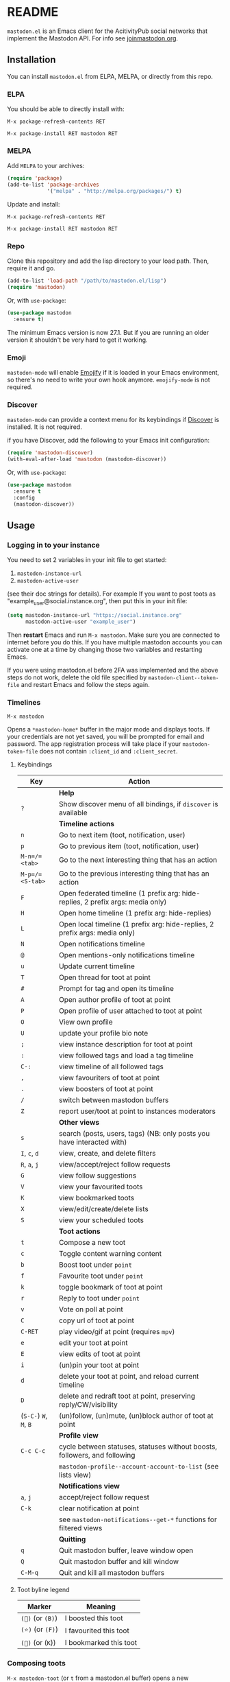 #+TEXINFO_DIR_CATEGORY: Emacs
#+TEXINFO_DIR_TITLE: Mastodon: (mastodon).
#+TEXINFO_DIR_DESC: Client for Mastodon on ActivityPub networks.

@@html: <a href="https://melpa.org/#/mastodon"><img alt="MELPA" src="https://melpa.org/packages/mastodon-badge.svg"/></a>@@

@@html: <a href="https://ci.codeberg.org/martianh/mastodon.el"><img alt="Build Status" src="https://ci.codeberg.org/api/badges/martianh/mastodon.el/status.svg"></a>@@

* README

=mastodon.el= is an Emacs client for the AcitivityPub social networks that
implement the Mastodon API. For info see [[https://joinmastodon.org/][joinmastodon.org]].

** Installation

You can install =mastodon.el= from ELPA, MELPA, or directly from this repo.

*** ELPA

You should be able to directly install with:

=M-x package-refresh-contents RET=

=M-x package-install RET mastodon RET=

*** MELPA

Add =MELPA= to your archives:

#+BEGIN_SRC emacs-lisp
  (require 'package)
  (add-to-list 'package-archives
               '("melpa" . "http://melpa.org/packages/") t)
#+END_SRC

Update and install:

=M-x package-refresh-contents RET=

=M-x package-install RET mastodon RET=

*** Repo

Clone this repository and add the lisp directory to your load path.
Then, require it and go.

#+BEGIN_SRC emacs-lisp
    (add-to-list 'load-path "/path/to/mastodon.el/lisp")
    (require 'mastodon)
#+END_SRC

Or, with =use-package=:

#+BEGIN_SRC emacs-lisp
  (use-package mastodon
    :ensure t)
#+END_SRC

The minimum Emacs version is now 27.1. But if you are running an older version
it shouldn't be very hard to get it working.

*** Emoji

=mastodon-mode= will enable [[https://github.com/iqbalansari/emacs-emojify][Emojify]] if it is loaded in your Emacs environment, so
there's no need to write your own hook anymore. =emojify-mode= is not required.

*** Discover

=mastodon-mode= can provide a context menu for its keybindings if [[https://github.com/mickeynp/discover.el][Discover]] is
installed. It is not required.

if you have Discover, add the following to your Emacs init configuration:

#+BEGIN_SRC emacs-lisp
  (require 'mastodon-discover)
  (with-eval-after-load 'mastodon (mastodon-discover))
#+END_SRC

Or, with =use-package=:

#+BEGIN_SRC emacs-lisp
  (use-package mastodon
    :ensure t
    :config
    (mastodon-discover))
#+END_SRC

** Usage

*** Logging in to your instance

You need to set 2 variables in your init file to get started:

1. =mastodon-instance-url=
2. =mastodon-active-user=

(see their doc strings for details). For example If you want to post
toots as "example_user@social.instance.org", then put this in your init
file:

#+BEGIN_SRC emacs-lisp
    (setq mastodon-instance-url "https://social.instance.org"
          mastodon-active-user "example_user")
#+END_SRC

Then *restart* Emacs and run =M-x mastodon=. Make sure you are connected
to internet before you do this. If you have multiple mastodon accounts
you can activate one at a time by changing those two variables and
restarting Emacs.

If you were using mastodon.el before 2FA was implemented and the above steps
do not work, delete the old file specified by =mastodon-client--token-file= and
restart Emacs and follow the steps again.

*** Timelines

=M-x mastodon=

Opens a =*mastodon-home*= buffer in the major mode and displays toots. If your
credentials are not yet saved, you will be prompted for email and password.
The app registration process will take place if your =mastodon-token-file= does
not contain =:client_id= and =:client_secret=.

**** Keybindings

|----------------+---------------------------------------------------------------------------------|
| Key            | Action                                                                          |
|----------------+---------------------------------------------------------------------------------|
|                | *Help*                                                                            |
| =?=              | Show discover menu of all bindings, if =discover= is available                    |
|----------------+---------------------------------------------------------------------------------|
|                | *Timeline actions*                                                                |
| =n=              | Go to next item (toot, notification, user)                                      |
| =p=              | Go to previous item (toot, notification, user)                                  |
| =M-n=/=<tab>=    | Go to the next interesting thing that has an action                             |
| =M-p=/=<S-tab>=  | Go to the previous interesting thing that has an action                         |
| =F=              | Open federated timeline (1 prefix arg: hide-replies, 2 prefix args: media only) |
| =H=              | Open home timeline  (1 prefix arg: hide-replies)                                |
| =L=              | Open local timeline (1 prefix arg: hide-replies, 2 prefix args: media only)     |
| =N=              | Open notifications timeline                                                     |
| =@=              | Open mentions-only notifications timeline                                       |
| =u=              | Update current timeline                                                         |
| =T=              | Open thread for toot at point                                                   |
| =#=              | Prompt for tag and open its timeline                                            |
| =A=              | Open author profile of toot at point                                            |
| =P=              | Open profile of user attached to toot at point                                  |
| =O=              | View own profile                                                                |
| =U=              | update your profile bio note                                                    |
| =;=              | view instance description for toot at point                                     |
| =:=              | view followed tags and load a tag timeline                                      |
| =C-:=            | view timeline of all followed tags                                              |
| =,=              | view favouriters of toot at point                                               |
| =.=              | view boosters of toot at point                                                  |
| =/=              | switch between mastodon buffers                                                 |
| =Z=              | report user/toot at point to instances moderators                               |
|----------------+---------------------------------------------------------------------------------|
|                | *Other views*                                                                     |
| =s=              | search (posts, users, tags) (NB: only posts you have interacted with)           |
| =I=, =c=, =d=        | view, create, and delete filters                                                |
| =R=, =a=, =j=        | view/accept/reject follow requests                                              |
| =G=              | view follow suggestions                                                         |
| =V=              | view your favourited toots                                                      |
| =K=              | view bookmarked toots                                                           |
| =X=              | view/edit/create/delete lists                                                   |
| =S=              | view your scheduled toots                                                       |
|----------------+---------------------------------------------------------------------------------|
|                | *Toot actions*                                                                    |
| =t=              | Compose a new toot                                                              |
| =c=              | Toggle content warning content                                                  |
| =b=              | Boost toot under =point=                                                          |
| =f=              | Favourite toot under =point=                                                      |
| =k=              | toggle bookmark of toot at point                                                |
| =r=              | Reply to toot under =point=                                                       |
| =v=              | Vote on poll at point                                                           |
| =C=              | copy url of toot at point                                                       |
| =C-RET=          | play video/gif at point (requires =mpv=)                                          |
| =e=              | edit your toot at point                                                         |
| =E=              | view edits of toot at point                                                     |
| =i=              | (un)pin your toot at point                                                      |
| =d=              | delete your toot at point, and reload current timeline                          |
| =D=              | delete and redraft toot at point, preserving reply/CW/visibility                |
| (=S-C-=) =W=, =M=, =B= | (un)follow, (un)mute, (un)block author of toot at point                         |
|----------------+---------------------------------------------------------------------------------|
|                | *Profile view*                                                                    |
| =C-c C-c=        | cycle between statuses, statuses without boosts, followers, and following       |
|                | =mastodon-profile--account-account-to-list= (see lists view)                      |
|----------------+---------------------------------------------------------------------------------|
|                | *Notifications view*                                                              |
| =a=, =j=           | accept/reject follow request                                                    |
| =C-k=            | clear notification at point                                                     |
|                | see =mastodon-notifications--get-*= functions for filtered views                  |
|----------------+---------------------------------------------------------------------------------|
|                | *Quitting*                                                                        |
| =q=              | Quit mastodon buffer, leave window open                                         |
| =Q=              | Quit mastodon buffer and kill window                                            |
| =C-M-q=          | Quit and kill all mastodon buffers                                              |
|----------------+---------------------------------------------------------------------------------|

**** Toot byline legend

|---------------+------------------------|
| Marker        | Meaning                |
|---------------+------------------------|
| =(🔁)= (or =(B)=) | I boosted this toot    |
| =(⭐)= (or =(F)=) | I favourited this toot |
| =(🔖)= (or (=K=)) | I bookmarked this toot |
|---------------+------------------------|

*** Composing toots

=M-x mastodon-toot= (or =t= from a mastodon.el buffer) opens a new buffer/window
in =text-mode= and =mastodon-toot= minor mode. Enter the contents of your toot
here. =C-c C-c= sends the toot. =C-c C-k= cancels. Both actions kill the buffer
and window. Further keybindings are displayed in the buffer, and in the following subsection.

Replies preserve visibility status/content warnings, and include boosters by default.

Server's max toot length, and attachment previews, are shown.

You can download and use your instance's custom emoji
(=mastodon-toot--download-custom-emoji=, =mastodon-toot--enable-custom-emoji=).

The compose buffer uses =text-mode= so any configuration you have for that mode
will be enabled. If any of your existing config conflicts with =mastodon-toot=,
you can disable it in the =mastodon-toot-mode-hook=. For example, the default
value of that hook is as follows:

#+begin_src emacs-lisp
(add-hook 'mastodon-toot-mode-hook
          (lambda ()
              (auto-fill-mode -1)))
#+end_src

**** Keybindings

|---------+----------------------------------|
| Key     | Action                           |
|---------+----------------------------------|
| =C-c C-c= | Send toot                        |
| =C-c C-k= | Cancel toot                      |
| =C-c C-w= | Add content warning              |
| =C-c C-v= | Change toot visibility           |
| =C-c C-n= | Add sensitive media/nsfw flag    |
| =C-c C-a= | Upload attachment(s)             |
| =C-c !=   | Remove all attachments           |
| =C-c C-e= | Add emoji (if =emojify= installed) |
| =C-c C-p= | Create a poll                    |
| =C-c C-l= | Set toot language                |
|---------+----------------------------------|

**** Autocompletion of mentions and tags

Autocompletion of mentions and tags is provided by
=completion-at-point-functions= (capf) backends.
=mastodon-toot--enable-completion= is enabled by default. If you want to enable
=company-mode= in the toot compose buffer, set
=mastodon-toot--use-company-for-completion= to =t=. (=mastodon.el= used to run its
own native company backends, but these have been removed in favour of capfs.)

If you don’t run =company= and want immediate, keyless completion, you’ll need
to have another completion engine running that handles capfs. A common
combination is =consult= and =corfu=.

**** Draft toots

- Compose buffer text is saved as you type, kept in =mastodon-toot-current-toot-text=.
- =mastodon-toot--save-draft=: save the current toot as a draft.
- =mastodon-toot--open-draft-toot=: Open a compose buffer and insert one of your draft toots.
- =mastodon-toot--delete-draft-toot=: Delete a draft toot.
- =mastodon-toot--delete-all-drafts=: Delete all your drafts.

*** Other commands and account settings:

In addition to =mastodon=, the following three functions are autoloaded and should
work without first loading =mastodon.el=:
- =mastodon-toot=: Compose new toot
- =mastodon-notifications-get=: View all notifications
- =mastodon-url-lookup=: Attempt to load a URL in =mastodon.el=. URL may be at
  point or provided in the minibuffer.


- =mastodon-tl--view-instance-description=: View information about the instance
  that the author of the toot at point is on.
- =mastodon-tl--view-own-instance=: View information about your own instance.
- =mastodon-search--trending-tags=: View a list of trending hashtags on your
  instance.
- =mastodon-search--trending-statuses=: View a list of trending statuses on your instance.


- =mastodon-tl--add-toot-account-at-point-to-list=: Add the account of the toot at point to a list.


- =mastodon-tl--dm-user=: Send a direct message to one of the users at point.


- =mastodon-profile--add-private-note-to-account=: Add a private note to another user’s account.
- =mastodon-profile--view-account-private-note=: View a private note on a user’s account.


- =mastodon-profile--show-familiar-followers=: Show a list of “familiar followers” for a given account. Familiar followers are accounts that you follow, and that follow the account.


- =mastodon-tl--follow-tag=: Follow a tag (works like following a user)
- =mastodon-tl--unfollow-tag=: Unfollow a tag
- =mastodon-tl--list-followed-tags=: View a list of tags you're following.
- =mastodon-tl--followed-tags-timeline=: View a timeline of all your followed tags.
- =mastodon-tl--some-followed-tags-timleine=: View a timeline of multiple tags, from your followed tags or any other.


- =mastodon-switch-to-buffer=: switch between mastodon buffers.


- =mastodon-profile--update-display-name=: Update the display name for your
  account.
- =mastodon-profile--update-user-profile-note=: Update your bio note.
- =mastodon-profile--update-meta-fields=: Update your metadata fields.
- =mastodon-profile--set-default-toot-visibility=: Set the default visibility
  for your toots.
- =mastodon-profile--account-locked-toggle=: Toggle the locked status of your
  account. Locked accounts have to manually approve follow requests.
- =mastodon-profile--account-discoverable-toggle=: Toggle the discoverable
  status of your account. Non-discoverable accounts are not listed in the
  profile directory.
- =mastodon-profile--account-bot-toggle=: Toggle whether your account is flagged
  as a bot.
- =mastodon-profile--account-sensitive-toggle=: Toggle whether your posts are
  marked as sensitive (nsfw) by default.

*** Customization

See =M-x customize-group RET mastodon= to view all customize options.

- Timeline options:
   - Use proportional fonts
   - Default number of posts displayed
   - Timestamp format
   - Relative timestamps
   - Display user avatars
   - Avatar image height
   - Enable image caching
   - Hide replies in timelines
   - Show toot stats in byline

- Compose options:
   - Completion style for mentions and tags
   - Enable custom emoji
   - Display toot being replied to
   - Set default reply visibility

*** Commands and variables index

An index of all user-facing commands and custom variables is available here: [[file:mastodon-index.org][mastodon-index.org]].

*** Alternative timeline layout

The incomparable Nicholas Rougier has written an alternative timeline layout
for =mastodon.el=.

The repo is at [[https://github.com/rougier/mastodon-alt][mastodon-alt]].

*** Live-updating timelines: =mastodon-async-mode=

(code taken from [[https://github.com/alexjgriffith/mastodon-future.el][mastodon-future]].)

Works for federated, local, and home timelines and for notifications. It's a
little touchy, one thing to avoid is trying to load a timeline more than once
at a time. It can go off the rails a bit, but it's still pretty cool. The
current maintainer of =mastodon.el= is unable to debug or improve this feature.

To enable, it, add =(require 'mastodon-async)= to your =init.el=. Then you can
view a timeline with one of the commands that begin with
=mastodon-async--stream-=.

*** Translating toots

You can translate toots with =mastodon-toot--translate-toot-text= (=a= in a
timeline). At the moment this requires [[https://codeberg.org/martianh/lingva.el][lingva.el]], a little interface I wrote
to [[https://lingva.ml][lingva.ml]], to be installed to work.

You could easily modify the simple function to use your Emacs translator of
choice (=libretrans.el= , =google-translate=, =babel=, =go-translate=, etc.), you just
need to fetch the toot's content with =(mastodon-tl--content toot)= and pass it
to your translator function as its text argument. Here's what
=mastodon-toot--translate-toot-text= looks like:

#+begin_src emacs-lisp
  (defun mastodon-toot--translate-toot-text ()
    "Translate text of toot at point.
    Uses `lingva.el'."
      (interactive)
      (let* ((toot (mastodon-tl--property 'toot-json)))
        (if toot
            (lingva-translate nil (mastodon-tl--content toot))
          (message "No toot to translate?"))))
#+end_src

*** Bookmarks and =mastodon.el=

=mastodon.el= doesn’t currently implement its own bookmark record and handler,
which means that emacs bookmarks will not work as is. Until we implement them,
you can get bookmarks going immediately by using [[https://github.com/emacsmirror/emacswiki.org/blob/master/bookmark%2b.el][bookmark+.el]].

** Dependencies

Hard dependencies (should all install with =mastodon.el=):
- =request= (for uploading attachments), [[https://github.com/tkf/emacs-request][emacs-request]]
- =persist= for storing some settings across sessions

Optional dependencies (install yourself, =mastodon.el= can use them):
- =emojify= for inserting and viewing emojis
- =mpv= and =mpv.el= for viewing videos and gifs
- =lingva.el= for translating toots

** Network compatibility

=mastodon.el= should work with ActivityPub servers that implement the Mastodon API.

Apart from Mastodon itself, it is currently known to work with:
-  Pleroma ([[https://pleroma.social/][pleroma.social]])
- Akkoma ([[https://akkoma.social/][akkoma.social]])
- Gotosocial ([[https://gotosocial.org/][gotosocial.org]])

It also has partial support for the non-Mastodon API servers:
- Misskey ([[https://misskey.io/][misskey.io]])
- Firefish ([[https://joinfirefish.org/][joinfirefish.org]], formerly Calkey)

If you attempt to use =mastodon.el= with a server and run into problems, feel
free to open an issue.

** Contributing

PRs, issues, feature requests, and general feedback are very welcome!

*** Bug reports

1. =mastodon.el= has bugs, as well as lots of room for improvement.
2. I receive very little feedback, so if I don't run into the bug it often doesn't get fixed.
3. If you run into something that seems broken, first try running =mastodon.el=
   in emacs with no init file (i.e. =emacs -q= (instructions and code for doing
   this are [[https://codeberg.org/martianh/mastodon.el/issues/300][here]]) to see if it also happens independently of your own config
   (it probably does).
4. Enable debug on error (=toggle-debug-on-error=), make the bug happen again,
   and copy the backtrace that appears.
5. Open an issue here and explain what is going on. Provide your emacs version and what kind of server your account is on.

*** Fixes and features

1. Create an [[https://codeberg.org/martianh/mastodon.el/issues][issue]] detailing what you'd like to do.
2. Fork the repository and create a branch off of =develop=.
3. Run the tests and ensure that your code doesn't break any of them.
4. Create a pull request referencing the issue created in step 1.

*** Coding style

- This library uses an unconvential double dash (=--=) between file namespaces and function names, which contradicts normal Elisp style. This needs to be respected until the whole library is changed.
- Use =aggressive-indent-mode= or similar to keep your code indented.
- Single spaces end sentences in docstrings.
- There's no need for a blank line after the first docstring line (one is added automatically when documentation is displayed).

** Supporting =mastodon.el=

If you'd like to support continued development of =mastodon.el=, I accept
donations via paypal: [[https://paypal.me/martianh][paypal.me/martianh]]. If you would prefer a different
payment method, please write to me at <martianhiatus [at] riseup [dot] net> and I can
provide IBAN or other bank account details.

I don't have a tech worker's income, so even a small tip would help out.

** Contributors

=mastodon.el= is the work of a number of people.

Some significant contributors are:

- https://github.com/jdenen [original author]
- http://atomized.org
- https://alexjgriffith.itch.io
- https://github.com/hdurer
- https://codeberg.org/Red_Starfish
